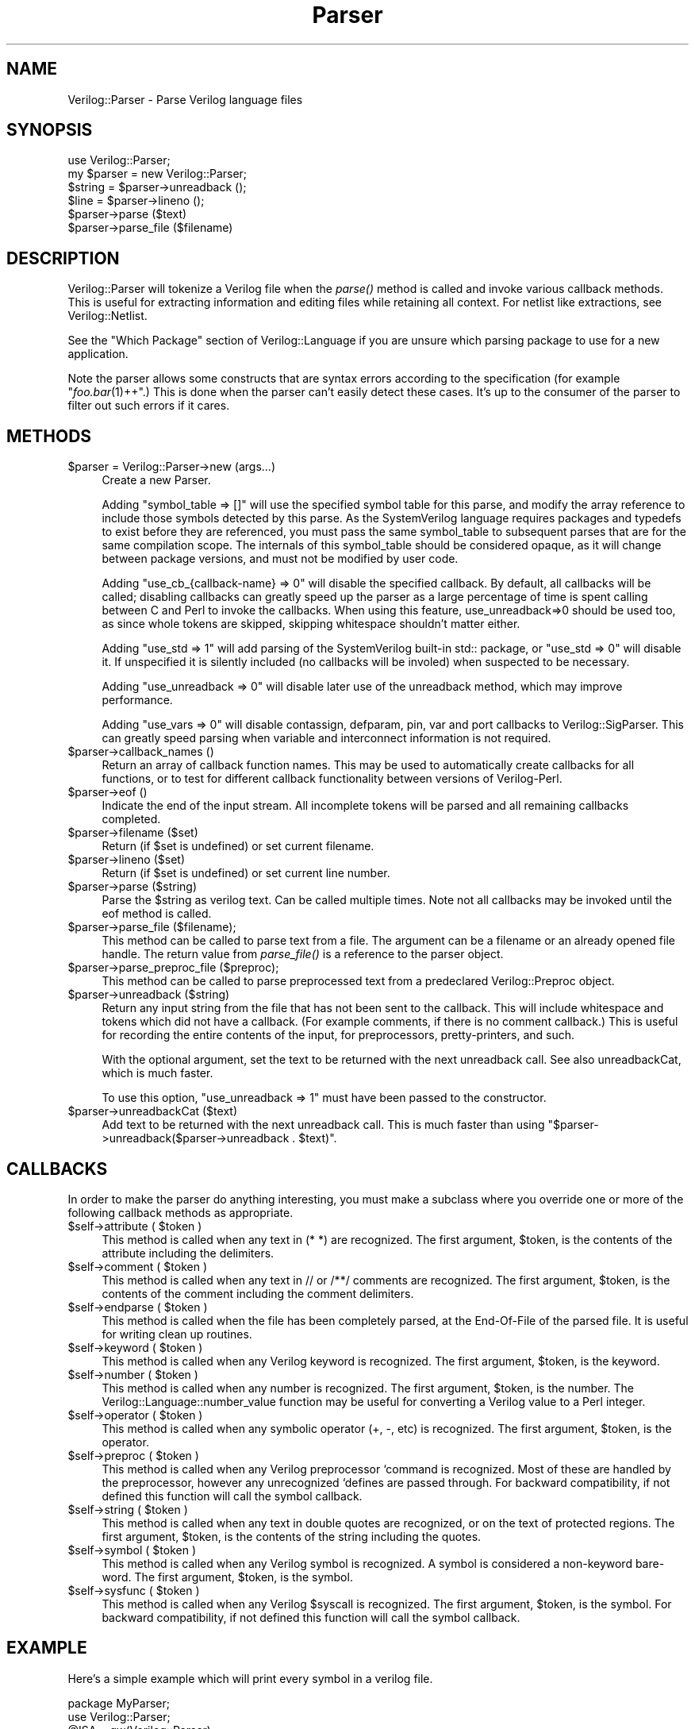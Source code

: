 .\" Automatically generated by Pod::Man 2.27 (Pod::Simple 3.28)
.\"
.\" Standard preamble:
.\" ========================================================================
.de Sp \" Vertical space (when we can't use .PP)
.if t .sp .5v
.if n .sp
..
.de Vb \" Begin verbatim text
.ft CW
.nf
.ne \\$1
..
.de Ve \" End verbatim text
.ft R
.fi
..
.\" Set up some character translations and predefined strings.  \*(-- will
.\" give an unbreakable dash, \*(PI will give pi, \*(L" will give a left
.\" double quote, and \*(R" will give a right double quote.  \*(C+ will
.\" give a nicer C++.  Capital omega is used to do unbreakable dashes and
.\" therefore won't be available.  \*(C` and \*(C' expand to `' in nroff,
.\" nothing in troff, for use with C<>.
.tr \(*W-
.ds C+ C\v'-.1v'\h'-1p'\s-2+\h'-1p'+\s0\v'.1v'\h'-1p'
.ie n \{\
.    ds -- \(*W-
.    ds PI pi
.    if (\n(.H=4u)&(1m=24u) .ds -- \(*W\h'-12u'\(*W\h'-12u'-\" diablo 10 pitch
.    if (\n(.H=4u)&(1m=20u) .ds -- \(*W\h'-12u'\(*W\h'-8u'-\"  diablo 12 pitch
.    ds L" ""
.    ds R" ""
.    ds C` ""
.    ds C' ""
'br\}
.el\{\
.    ds -- \|\(em\|
.    ds PI \(*p
.    ds L" ``
.    ds R" ''
.    ds C`
.    ds C'
'br\}
.\"
.\" Escape single quotes in literal strings from groff's Unicode transform.
.ie \n(.g .ds Aq \(aq
.el       .ds Aq '
.\"
.\" If the F register is turned on, we'll generate index entries on stderr for
.\" titles (.TH), headers (.SH), subsections (.SS), items (.Ip), and index
.\" entries marked with X<> in POD.  Of course, you'll have to process the
.\" output yourself in some meaningful fashion.
.\"
.\" Avoid warning from groff about undefined register 'F'.
.de IX
..
.nr rF 0
.if \n(.g .if rF .nr rF 1
.if (\n(rF:(\n(.g==0)) \{
.    if \nF \{
.        de IX
.        tm Index:\\$1\t\\n%\t"\\$2"
..
.        if !\nF==2 \{
.            nr % 0
.            nr F 2
.        \}
.    \}
.\}
.rr rF
.\"
.\" Accent mark definitions (@(#)ms.acc 1.5 88/02/08 SMI; from UCB 4.2).
.\" Fear.  Run.  Save yourself.  No user-serviceable parts.
.    \" fudge factors for nroff and troff
.if n \{\
.    ds #H 0
.    ds #V .8m
.    ds #F .3m
.    ds #[ \f1
.    ds #] \fP
.\}
.if t \{\
.    ds #H ((1u-(\\\\n(.fu%2u))*.13m)
.    ds #V .6m
.    ds #F 0
.    ds #[ \&
.    ds #] \&
.\}
.    \" simple accents for nroff and troff
.if n \{\
.    ds ' \&
.    ds ` \&
.    ds ^ \&
.    ds , \&
.    ds ~ ~
.    ds /
.\}
.if t \{\
.    ds ' \\k:\h'-(\\n(.wu*8/10-\*(#H)'\'\h"|\\n:u"
.    ds ` \\k:\h'-(\\n(.wu*8/10-\*(#H)'\`\h'|\\n:u'
.    ds ^ \\k:\h'-(\\n(.wu*10/11-\*(#H)'^\h'|\\n:u'
.    ds , \\k:\h'-(\\n(.wu*8/10)',\h'|\\n:u'
.    ds ~ \\k:\h'-(\\n(.wu-\*(#H-.1m)'~\h'|\\n:u'
.    ds / \\k:\h'-(\\n(.wu*8/10-\*(#H)'\z\(sl\h'|\\n:u'
.\}
.    \" troff and (daisy-wheel) nroff accents
.ds : \\k:\h'-(\\n(.wu*8/10-\*(#H+.1m+\*(#F)'\v'-\*(#V'\z.\h'.2m+\*(#F'.\h'|\\n:u'\v'\*(#V'
.ds 8 \h'\*(#H'\(*b\h'-\*(#H'
.ds o \\k:\h'-(\\n(.wu+\w'\(de'u-\*(#H)/2u'\v'-.3n'\*(#[\z\(de\v'.3n'\h'|\\n:u'\*(#]
.ds d- \h'\*(#H'\(pd\h'-\w'~'u'\v'-.25m'\f2\(hy\fP\v'.25m'\h'-\*(#H'
.ds D- D\\k:\h'-\w'D'u'\v'-.11m'\z\(hy\v'.11m'\h'|\\n:u'
.ds th \*(#[\v'.3m'\s+1I\s-1\v'-.3m'\h'-(\w'I'u*2/3)'\s-1o\s+1\*(#]
.ds Th \*(#[\s+2I\s-2\h'-\w'I'u*3/5'\v'-.3m'o\v'.3m'\*(#]
.ds ae a\h'-(\w'a'u*4/10)'e
.ds Ae A\h'-(\w'A'u*4/10)'E
.    \" corrections for vroff
.if v .ds ~ \\k:\h'-(\\n(.wu*9/10-\*(#H)'\s-2\u~\d\s+2\h'|\\n:u'
.if v .ds ^ \\k:\h'-(\\n(.wu*10/11-\*(#H)'\v'-.4m'^\v'.4m'\h'|\\n:u'
.    \" for low resolution devices (crt and lpr)
.if \n(.H>23 .if \n(.V>19 \
\{\
.    ds : e
.    ds 8 ss
.    ds o a
.    ds d- d\h'-1'\(ga
.    ds D- D\h'-1'\(hy
.    ds th \o'bp'
.    ds Th \o'LP'
.    ds ae ae
.    ds Ae AE
.\}
.rm #[ #] #H #V #F C
.\" ========================================================================
.\"
.IX Title "Parser 3"
.TH Parser 3 "2015-03-16" "perl v5.16.3" "User Contributed Perl Documentation"
.\" For nroff, turn off justification.  Always turn off hyphenation; it makes
.\" way too many mistakes in technical documents.
.if n .ad l
.nh
.SH "NAME"
Verilog::Parser \- Parse Verilog language files
.SH "SYNOPSIS"
.IX Header "SYNOPSIS"
.Vb 1
\&  use Verilog::Parser;
\&
\&  my $parser = new Verilog::Parser;
\&  $string = $parser\->unreadback ();
\&  $line   = $parser\->lineno ();
\&  $parser\->parse ($text)
\&  $parser\->parse_file ($filename)
.Ve
.SH "DESCRIPTION"
.IX Header "DESCRIPTION"
Verilog::Parser will tokenize a Verilog file when the \fIparse()\fR method is
called and invoke various callback methods.  This is useful for extracting
information and editing files while retaining all context.  For netlist
like extractions, see Verilog::Netlist.
.PP
See the \*(L"Which Package\*(R" section of Verilog::Language if you are unsure
which parsing package to use for a new application.
.PP
Note the parser allows some constructs that are syntax errors according to
the specification (for example \*(L"\fIfoo.bar\fR\|(1)++\*(R".) This is done when the
parser can't easily detect these cases.  It's up to the consumer of the
parser to filter out such errors if it cares.
.SH "METHODS"
.IX Header "METHODS"
.ie n .IP "$parser = Verilog::Parser\->new (args...)" 4
.el .IP "\f(CW$parser\fR = Verilog::Parser\->new (args...)" 4
.IX Item "$parser = Verilog::Parser->new (args...)"
Create a new Parser.
.Sp
Adding \*(L"symbol_table => []\*(R" will use the specified symbol table for this
parse, and modify the array reference to include those symbols detected by
this parse.  As the SystemVerilog language requires packages and typedefs
to exist before they are referenced, you must pass the same symbol_table to
subsequent parses that are for the same compilation scope.  The internals
of this symbol_table should be considered opaque, as it will change between
package versions, and must not be modified by user code.
.Sp
Adding \*(L"use_cb_{callback\-name} => 0\*(R" will disable the specified callback.
By default, all callbacks will be called; disabling callbacks can greatly
speed up the parser as a large percentage of time is spent calling between
C and Perl to invoke the callbacks.  When using this feature,
use_unreadback=>0 should be used too, as since whole tokens are skipped,
skipping whitespace shouldn't matter either.
.Sp
Adding \*(L"use_std => 1\*(R" will add parsing of the SystemVerilog built-in std::
package, or \*(L"use_std => 0\*(R" will disable it.  If unspecified it is silently
included (no callbacks will be involed) when suspected to be necessary.
.Sp
Adding \*(L"use_unreadback => 0\*(R" will disable later use of the unreadback
method, which may improve performance.
.Sp
Adding \*(L"use_vars => 0\*(R" will disable contassign, defparam, pin, var and port
callbacks to Verilog::SigParser.  This can greatly speed parsing when
variable and interconnect information is not required.
.ie n .IP "$parser\->callback_names ()" 4
.el .IP "\f(CW$parser\fR\->callback_names ()" 4
.IX Item "$parser->callback_names ()"
Return an array of callback function names.  This may be used to
automatically create callbacks for all functions, or to test for different
callback functionality between versions of Verilog-Perl.
.ie n .IP "$parser\->eof ()" 4
.el .IP "\f(CW$parser\fR\->eof ()" 4
.IX Item "$parser->eof ()"
Indicate the end of the input stream.  All incomplete tokens will be parsed
and all remaining callbacks completed.
.ie n .IP "$parser\->filename ($set)" 4
.el .IP "\f(CW$parser\fR\->filename ($set)" 4
.IX Item "$parser->filename ($set)"
Return (if \f(CW$set\fR is undefined) or set current filename.
.ie n .IP "$parser\->lineno ($set)" 4
.el .IP "\f(CW$parser\fR\->lineno ($set)" 4
.IX Item "$parser->lineno ($set)"
Return (if \f(CW$set\fR is undefined) or set current line number.
.ie n .IP "$parser\->parse ($string)" 4
.el .IP "\f(CW$parser\fR\->parse ($string)" 4
.IX Item "$parser->parse ($string)"
Parse the \f(CW$string\fR as verilog text.  Can be called multiple times.  Note not
all callbacks may be invoked until the eof method is called.
.ie n .IP "$parser\->parse_file ($filename);" 4
.el .IP "\f(CW$parser\fR\->parse_file ($filename);" 4
.IX Item "$parser->parse_file ($filename);"
This method can be called to parse text from a file.  The argument can
be a filename or an already opened file handle. The return value from
\&\fIparse_file()\fR is a reference to the parser object.
.ie n .IP "$parser\->parse_preproc_file ($preproc);" 4
.el .IP "\f(CW$parser\fR\->parse_preproc_file ($preproc);" 4
.IX Item "$parser->parse_preproc_file ($preproc);"
This method can be called to parse preprocessed text from a predeclared
Verilog::Preproc object.
.ie n .IP "$parser\->unreadback ($string)" 4
.el .IP "\f(CW$parser\fR\->unreadback ($string)" 4
.IX Item "$parser->unreadback ($string)"
Return any input string from the file that has not been sent to the
callback.  This will include whitespace and tokens which did not have a
callback.  (For example comments, if there is no comment callback.)  This
is useful for recording the entire contents of the input, for
preprocessors, pretty-printers, and such.
.Sp
With the optional argument, set the text to be returned with the next
unreadback call.  See also unreadbackCat, which is much faster.
.Sp
To use this option, \*(L"use_unreadback => 1\*(R" must have been passed to the
constructor.
.ie n .IP "$parser\->unreadbackCat ($text)" 4
.el .IP "\f(CW$parser\fR\->unreadbackCat ($text)" 4
.IX Item "$parser->unreadbackCat ($text)"
Add text to be returned with the next unreadback call.  This is much faster
than using \*(L"$parser\->unreadback($parser\->unreadback . \f(CW$text\fR)\*(R".
.SH "CALLBACKS"
.IX Header "CALLBACKS"
In order to make the parser do anything interesting, you must make a
subclass where you override one or more of the following callback methods
as appropriate.
.ie n .IP "$self\->attribute ( $token )" 4
.el .IP "\f(CW$self\fR\->attribute ( \f(CW$token\fR )" 4
.IX Item "$self->attribute ( $token )"
This method is called when any text in (* *) are recognized.  The first
argument, \f(CW$token\fR, is the contents of the attribute including the delimiters.
.ie n .IP "$self\->comment ( $token )" 4
.el .IP "\f(CW$self\fR\->comment ( \f(CW$token\fR )" 4
.IX Item "$self->comment ( $token )"
This method is called when any text in // or /**/ comments are recognized.
The first argument, \f(CW$token\fR, is the contents of the comment including the
comment delimiters.
.ie n .IP "$self\->endparse ( $token )" 4
.el .IP "\f(CW$self\fR\->endparse ( \f(CW$token\fR )" 4
.IX Item "$self->endparse ( $token )"
This method is called when the file has been completely parsed, at the
End-Of-File of the parsed file.  It is useful for writing clean up
routines.
.ie n .IP "$self\->keyword ( $token )" 4
.el .IP "\f(CW$self\fR\->keyword ( \f(CW$token\fR )" 4
.IX Item "$self->keyword ( $token )"
This method is called when any Verilog keyword is recognized.
The first argument, \f(CW$token\fR, is the keyword.
.ie n .IP "$self\->number ( $token )" 4
.el .IP "\f(CW$self\fR\->number ( \f(CW$token\fR )" 4
.IX Item "$self->number ( $token )"
This method is called when any number is recognized.  The first argument,
\&\f(CW$token\fR, is the number.  The Verilog::Language::number_value function may be
useful for converting a Verilog value to a Perl integer.
.ie n .IP "$self\->operator ( $token )" 4
.el .IP "\f(CW$self\fR\->operator ( \f(CW$token\fR )" 4
.IX Item "$self->operator ( $token )"
This method is called when any symbolic operator (+, \-, etc) is recognized.
The first argument, \f(CW$token\fR, is the operator.
.ie n .IP "$self\->preproc ( $token )" 4
.el .IP "\f(CW$self\fR\->preproc ( \f(CW$token\fR )" 4
.IX Item "$self->preproc ( $token )"
This method is called when any Verilog preprocessor `command is recognized.
Most of these are handled by the preprocessor, however any unrecognized
`defines are passed through.  For backward compatibility, if not defined
this function will call the symbol callback.
.ie n .IP "$self\->string ( $token )" 4
.el .IP "\f(CW$self\fR\->string ( \f(CW$token\fR )" 4
.IX Item "$self->string ( $token )"
This method is called when any text in double quotes are recognized, or on
the text of protected regions.  The first argument, \f(CW$token\fR, is the contents
of the string including the quotes.
.ie n .IP "$self\->symbol ( $token )" 4
.el .IP "\f(CW$self\fR\->symbol ( \f(CW$token\fR )" 4
.IX Item "$self->symbol ( $token )"
This method is called when any Verilog symbol is recognized.  A symbol is
considered a non-keyword bare-word.  The first argument, \f(CW$token\fR, is the
symbol.
.ie n .IP "$self\->sysfunc ( $token )" 4
.el .IP "\f(CW$self\fR\->sysfunc ( \f(CW$token\fR )" 4
.IX Item "$self->sysfunc ( $token )"
This method is called when any Verilog \f(CW$syscall\fR is recognized.  The first
argument, \f(CW$token\fR, is the symbol.  For backward compatibility, if not
defined this function will call the symbol callback.
.SH "EXAMPLE"
.IX Header "EXAMPLE"
Here's a simple example which will print every symbol in a verilog
file.
.PP
.Vb 3
\&  package MyParser;
\&  use Verilog::Parser;
\&  @ISA = qw(Verilog::Parser);
\&
\&  # parse, parse_file, etc are inherited from Verilog::Parser
\&  sub new {
\&      my $class = shift;
\&      #print "Class $class\en";
\&      my $self = $class\->SUPER::new();
\&      bless $self, $class;
\&      return $self;
\&  }
\&
\&  sub symbol {
\&      my $self = shift;
\&      my $token = shift;
\&
\&      $self\->{symbols}{$token}++;
\&  }
\&
\&  sub report {
\&      my $self = shift;
\&
\&      foreach my $sym (sort keys %{$self\->{symbols}}) {
\&         printf "Symbol %\-30s occurs %4d times\en",
\&         $sym, $self\->{symbols}{$sym};
\&      }
\&  }
\&
\&  package main;
\&
\&  my $parser = MyParser\->new();
\&  $parser\->parse_file (shift);
\&  $parser\->report();
.Ve
.SH "BUGS"
.IX Header "BUGS"
This is being distributed as a baseline for future contributions.  Don't
expect a lot, the Parser is still naive, and there are many awkward cases
that aren't covered.
.PP
The parser currently assumes the string it is passed ends on a newline
boundary.  It should be changed to allow arbitrary chunks.
.PP
Cell instantiations without any arguments are not supported, an empty set
of parenthesis are required.  (Use \*(L"cell \fIcell()\fR;\*(R", not \*(L"cell cell;\*(R".)
.SH "DISTRIBUTION"
.IX Header "DISTRIBUTION"
Verilog-Perl is part of the <http://www.veripool.org/> free Verilog \s-1EDA\s0
software tool suite.  The latest version is available from \s-1CPAN\s0 and from
<http://www.veripool.org/verilog\-perl>.
.PP
Copyright 2000\-2015 by Wilson Snyder.  This package is free software; you
can redistribute it and/or modify it under the terms of either the \s-1GNU\s0
Lesser General Public License Version 3 or the Perl Artistic License Version 2.0.
.SH "AUTHORS"
.IX Header "AUTHORS"
Wilson Snyder <wsnyder@wsnyder.org>
.SH "SEE ALSO"
.IX Header "SEE ALSO"
Verilog-Perl,
Verilog::Preproc,
Verilog::SigParser,
Verilog::Language,
Verilog::Netlist,
Verilog::Getopt,
vrename,
vpassert
vppreproc
